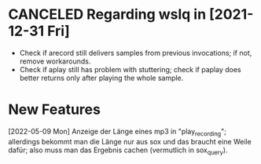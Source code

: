 * CANCELED Regarding wslq in [2021-12-31 Fri]

  - Check if arecord still delivers samples from previous invocations; if not,
    remove workarounds.
  - Check if aplay still has problem with stuttering; check if paplay
    does better returns only after playing the whole sample.

* New Features

  [2022-05-09 Mon] Anzeige der Länge eines mp3 in "play_recording";
  allerdings bekommt man die Länge nur aus sox und das braucht eine
  Weile dafür; also muss man das Ergebnis cachen (vermutlich in
  sox_query).

